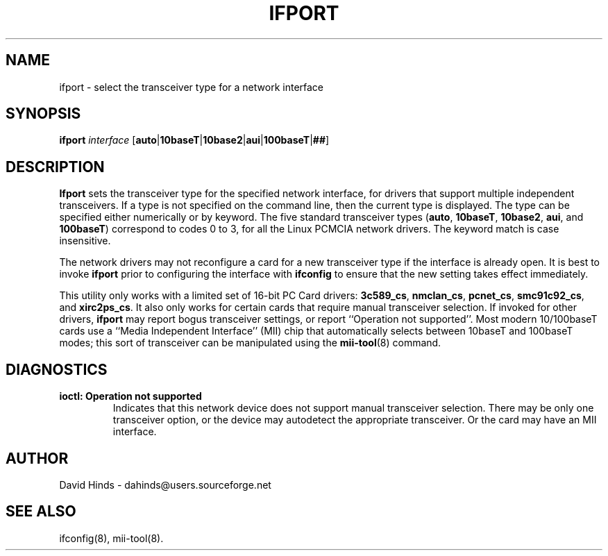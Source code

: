 .\" Copyright (C) 1998 David A. Hinds -- dahinds@users.sourceforge.net
.\" ifport.8 1.10 2002/05/06 05:31:51
.\"
.TH IFPORT 8 "2002/05/06 05:31:51" "pcmcia-cs"

.SH NAME
ifport \- select the transceiver type for a network interface

.SH SYNOPSIS
.B ifport
.I interface
.RB [ auto | 10baseT | 10base2 | aui | 100baseT | ## ]

.SH DESCRIPTION
.B Ifport
sets the transceiver type for the specified network interface, for
drivers that support multiple independent transceivers.  If a type is
not  specified on the command line, then the current type is
displayed.  The type can be specified either numerically or by
keyword.  The five standard transceiver types
.RB ( auto ,
.BR 10baseT ,
.BR 10base2 ,
.BR aui ,
and
.BR 100baseT )
correspond to codes 0 to 3, for all the Linux PCMCIA network drivers.
The keyword match is case insensitive.
.PP
The network drivers may not reconfigure a card for a new transceiver
type if the interface is already open.  It is best to invoke
.B ifport
prior to configuring the interface with
.B ifconfig
to ensure that the new setting takes effect immediately.
.PP
This utility only works with a limited set of 16-bit PC Card drivers:
\fB3c589_cs\fR, \fBnmclan_cs\fR, \fBpcnet_cs\fR, \fBsmc91c92_cs\fR,
and \fBxirc2ps_cs\fR.  It also only works for certain cards that
require manual transceiver selection.  If invoked for other drivers,
\fBifport\fR may report bogus transceiver settings, or report
``Operation not supported''.  Most modern 10/100baseT cards use a
``Media Independent Interface'' (MII) chip that automatically selects
between 10baseT and 100baseT modes; this sort of transceiver can be
manipulated using the \fBmii-tool\fR(8) command.

.SH DIAGNOSTICS
.TP
.B ioctl: Operation not supported
Indicates that this network device does not support manual transceiver
selection.  There may be only one transceiver option, or the device
may autodetect the appropriate transceiver.  Or the card may have an
MII interface.

.SH AUTHOR
David Hinds \- dahinds@users.sourceforge.net
.SH "SEE ALSO"
ifconfig(8), mii-tool(8).